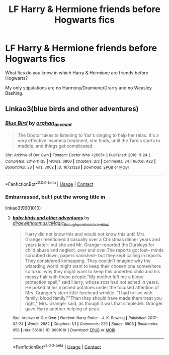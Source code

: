 #+TITLE: LF Harry & Hermione friends before Hogwarts fics

* LF Harry & Hermione friends before Hogwarts fics
:PROPERTIES:
:Author: xaviernoodlebrain
:Score: 2
:DateUnix: 1605105091.0
:DateShort: 2020-Nov-11
:FlairText: Recommendation
:END:
What fics do you know in which Harry & Hermione are friends before Hogwarts?

My only stipulations are no Harmony/Dramione/Drarry and no Weasley Bashing.


** Linkao3(blue birds and other adventures)
:PROPERTIES:
:Author: BlueThePineapple
:Score: 1
:DateUnix: 1605142664.0
:DateShort: 2020-Nov-12
:END:

*** [[https://archiveofourown.org/works/16721328][*/Blue Bird/*]] by [[https://www.archiveofourown.org/users/orphan_account/pseuds/orphan_account][/orphan_account/]]

#+begin_quote
  The Doctor takes to listening to Yaz's singing to help her relax. It's a very effective insomnia treatment, she finds, until the Tardis starts to meddle, and things get complicated.
#+end_quote

^{/Site/:} ^{Archive} ^{of} ^{Our} ^{Own} ^{*|*} ^{/Fandom/:} ^{Doctor} ^{Who} ^{<2005>} ^{*|*} ^{/Published/:} ^{2018-11-24} ^{*|*} ^{/Completed/:} ^{2018-11-25} ^{*|*} ^{/Words/:} ^{6800} ^{*|*} ^{/Chapters/:} ^{2/2} ^{*|*} ^{/Comments/:} ^{34} ^{*|*} ^{/Kudos/:} ^{422} ^{*|*} ^{/Bookmarks/:} ^{38} ^{*|*} ^{/Hits/:} ^{3002} ^{*|*} ^{/ID/:} ^{16721328} ^{*|*} ^{/Download/:} ^{[[https://archiveofourown.org/downloads/16721328/Blue%20Bird.epub?updated_at=1597723474][EPUB]]} ^{or} ^{[[https://archiveofourown.org/downloads/16721328/Blue%20Bird.mobi?updated_at=1597723474][MOBI]]}

--------------

*FanfictionBot*^{2.0.0-beta} | [[https://github.com/FanfictionBot/reddit-ffn-bot/wiki/Usage][Usage]] | [[https://www.reddit.com/message/compose?to=tusing][Contact]]
:PROPERTIES:
:Author: FanfictionBot
:Score: 1
:DateUnix: 1605142690.0
:DateShort: 2020-Nov-12
:END:


*** Embarrassed, but I put the wrong title in

linkao3(9901010)
:PROPERTIES:
:Author: BlueThePineapple
:Score: 1
:DateUnix: 1605147154.0
:DateShort: 2020-Nov-12
:END:

**** [[https://archiveofourown.org/works/9901010][*/baby birds and other adventures/*]] by [[https://www.archiveofourown.org/users/dirgewithoutmusic/pseuds/dirgewithoutmusic/users/Magic_Enough/pseuds/Magic_Enough/users/paraka/pseuds/paraka/users/sisi_rambles/pseuds/sisi_rambles][/dirgewithoutmusicMagic_Enoughparakasisi_rambles/]]

#+begin_quote
  Harry did not know this and would not know this until Mrs. Granger mentioned it casually over a Christmas dinner years and years later-- but she and Mr. Granger reported the Dursleys for child abuse and neglect, over and over.The reports got lost-- minds scrubbed down, papers vanished-- but they kept calling in reports. They considered kidnapping. They couldn't imagine why the wizarding world might want to keep their chosen one somewhere so toxic, why they might want to keep this underfed child and his messy hair with those people."My mother left me a blood protection spell," said Harry, whose scar had not ached in years. He poked at his mashed potatoes under the focused attention of Mrs. Granger's stern little forehead wrinkle. "I had to live with family, blood family.""Then they should have made them treat you right," Mrs. Granger said, as though it was that simple.Mr. Granger gave Harry another helping of peas.
#+end_quote

^{/Site/:} ^{Archive} ^{of} ^{Our} ^{Own} ^{*|*} ^{/Fandom/:} ^{Harry} ^{Potter} ^{-} ^{J.} ^{K.} ^{Rowling} ^{*|*} ^{/Published/:} ^{2017-02-24} ^{*|*} ^{/Words/:} ^{2982} ^{*|*} ^{/Chapters/:} ^{1/1} ^{*|*} ^{/Comments/:} ^{229} ^{*|*} ^{/Kudos/:} ^{6906} ^{*|*} ^{/Bookmarks/:} ^{958} ^{*|*} ^{/Hits/:} ^{56116} ^{*|*} ^{/ID/:} ^{9901010} ^{*|*} ^{/Download/:} ^{[[https://archiveofourown.org/downloads/9901010/baby%20birds%20and%20other.epub?updated_at=1595964578][EPUB]]} ^{or} ^{[[https://archiveofourown.org/downloads/9901010/baby%20birds%20and%20other.mobi?updated_at=1595964578][MOBI]]}

--------------

*FanfictionBot*^{2.0.0-beta} | [[https://github.com/FanfictionBot/reddit-ffn-bot/wiki/Usage][Usage]] | [[https://www.reddit.com/message/compose?to=tusing][Contact]]
:PROPERTIES:
:Author: FanfictionBot
:Score: 1
:DateUnix: 1605147170.0
:DateShort: 2020-Nov-12
:END:
